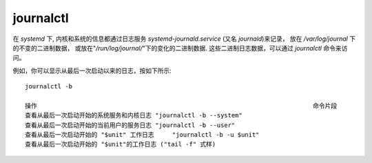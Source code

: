 =============================
journalctl
=============================


.. post:: 2023-02-26 21:30:12
  :tags: linux, linux指令
  :category: 操作系统
  :author: YanQue
  :location: CD
  :language: zh-cn


在 `systemd` 下, 内核和系统的信息都通过日志服务 `systemd-journald.service` (又名 `journald`)来记录，
放在 `/var/log/journal` 下的不变的二进制数据，
或放在"`/run/log/journal/`"下的变化的二进制数据.
这些二进制日志数据，可以通过 `journalctl` 命令来访问。

例如，你可以显示从最后一次启动以来的日志，按如下所示::

  journalctl -b

  操作										命令片段
  查看从最后一次启动开始的系统服务和内核日志	"journalctl -b --system"
  查看从最后一次启动开始的当前用户的服务日志	"journalctl -b --user"
  查看从最后一次启动开始的 "$unit" 工作日志	"journalctl -b -u $unit"
  查看从最后一次启动开始的 "$unit"的工作日志 ("tail -f" 式样)												"journalctl -b -u $unit -f"


